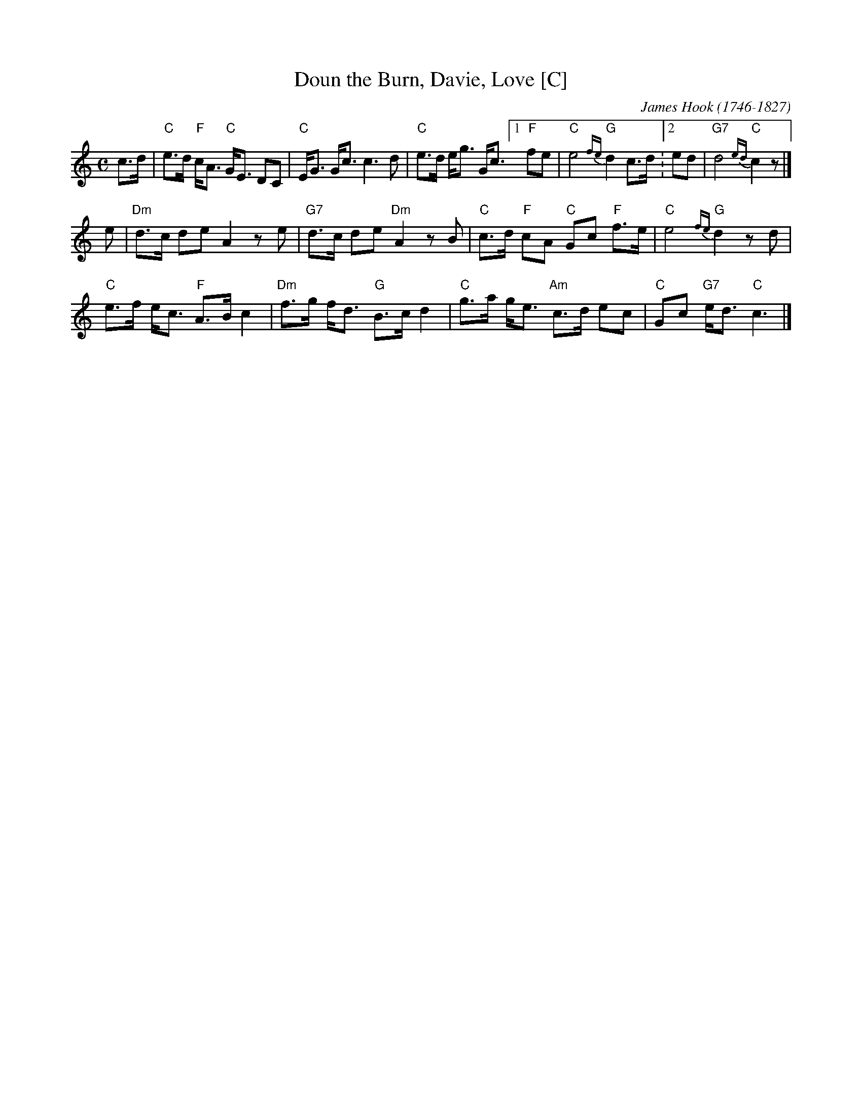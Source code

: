 X: 1
T: Doun the Burn, Davie, Love [C]
C: James Hook (1746-1827)
R: strathspey, air
B: John Greig, "Scots Minstrelsie" v.4 (1893)
Z: 2008 John Chambers <jc:trillian.mit.edu>
M: C
L: 1/16
K: C
c3d |\
"C"e3d "F"cA3 "C"GE3 D2C2 | "C"EG3 Gc3 c6 d2 | "C"e3d eg3 Gc3 \
[1 "F"f2e2 | "C"e8 "G"{fe}d4 c3d :[2  e2d2 | "G7"d8 "C"{ed}c4 z2 |]
e2 |\
"Dm"d3c d2e2 A4 z2e2 | "G7"d3c d2e2 "Dm"A4 z2B2 | "C"c3d "F"c2A2 "C"G2c2 "F"f3e | "C"e8 "G"{fe}d4 z2d2 |
"C"e3f ec3 "F"A3B c4 | "Dm"f3g fd3 "G"B3c d4 | "C"g3a ge3 "Am"c3d e2c2 | "C"G2c2 "G7"ed3 "C"c6 |]
